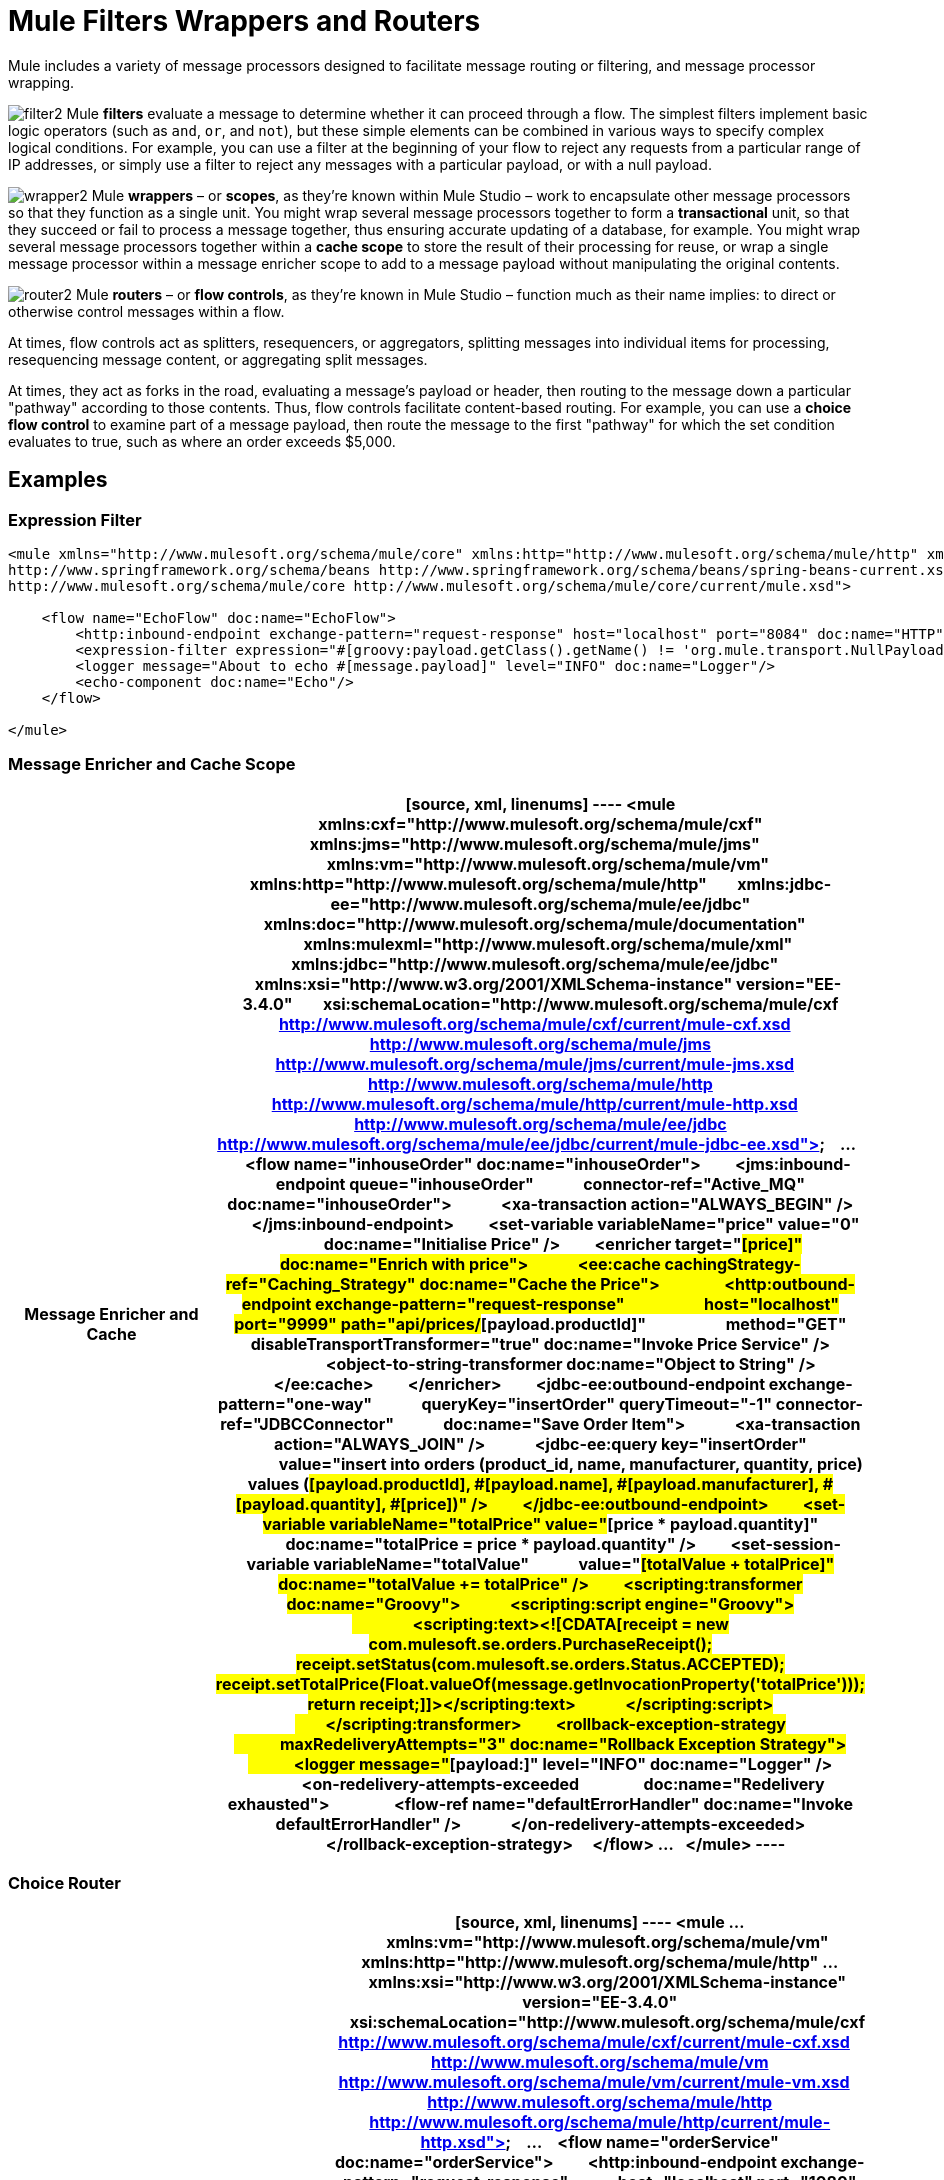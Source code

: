 = Mule Filters Wrappers and Routers

Mule includes a variety of message processors designed to facilitate message routing or filtering, and message processor wrapping. 


image:filter2.png[filter2] Mule *filters* evaluate a message to determine whether it can proceed through a flow. The simplest filters implement basic logic operators (such as `and`, `or`, and `not`), but these simple elements can be combined in various ways to specify complex logical conditions. For example, you can use a filter at the beginning of your flow to reject any requests from a particular range of IP addresses, or simply use a filter to reject any messages with a particular payload, or with a null payload.

image:wrapper2.png[wrapper2] Mule *wrappers* – or *scopes*, as they're known within Mule Studio – work to encapsulate other message processors so that they function as a single unit. You might wrap several message processors together to form a *transactional* unit, so that they succeed or fail to process a message together, thus ensuring accurate updating of a database, for example. You might wrap several message processors together within a *cache scope* to store the result of their processing for reuse, or wrap a single message processor within a message enricher scope to add to a message payload without manipulating the original contents.

image:router2.png[router2] Mule *routers* – or *flow controls*, as they're known in Mule Studio – function much as their name implies: to direct or otherwise control messages within a flow.

At times, flow controls act as splitters, resequencers, or aggregators, splitting messages into individual items for processing, resequencing message content, or aggregating split messages.

At times, they act as forks in the road, evaluating a message's payload or header, then routing to the message down a particular "pathway" according to those contents. Thus, flow controls facilitate content-based routing. For example, you can use a *choice flow control* to examine part of a message payload, then route the message to the first "pathway" for which the set condition evaluates to true, such as where an order exceeds $5,000. 

== Examples

=== Expression Filter

[source, xml, linenums]
----
<mule xmlns="http://www.mulesoft.org/schema/mule/core" xmlns:http="http://www.mulesoft.org/schema/mule/http" xmlns:doc="http://www.mulesoft.org/schema/mule/documentation" xmlns:spring="http://www.springframework.org/schema/beans" xmlns:core="http://www.mulesoft.org/schema/mule/core" version="EE-3.4.1" xmlns:xsi="http://www.w3.org/2001/XMLSchema-instance" xsi:schemaLocation="http://www.mulesoft.org/schema/mule/http http://www.mulesoft.org/schema/mule/http/current/mule-http.xsd
http://www.springframework.org/schema/beans http://www.springframework.org/schema/beans/spring-beans-current.xsd
http://www.mulesoft.org/schema/mule/core http://www.mulesoft.org/schema/mule/core/current/mule.xsd">
 
    <flow name="EchoFlow" doc:name="EchoFlow">
        <http:inbound-endpoint exchange-pattern="request-response" host="localhost" port="8084" doc:name="HTTP" doc:description="Process HTTP requests or responses."/>
        <expression-filter expression="#[groovy:payload.getClass().getName() != 'org.mule.transport.NullPayload']" doc:name="Expression"/>
        <logger message="About to echo #[message.payload]" level="INFO" doc:name="Logger"/>
        <echo-component doc:name="Echo"/>
    </flow>
 
</mule>
----

=== Message Enricher and Cache Scope

[width="100%",cols=",",options="header"]
|===
^|*Message Enricher and Cache*
a|
[source, xml, linenums]
----
<mule xmlns:cxf="http://www.mulesoft.org/schema/mule/cxf" xmlns:jms="http://www.mulesoft.org/schema/mule/jms"
  
    xmlns:vm="http://www.mulesoft.org/schema/mule/vm" xmlns:http="http://www.mulesoft.org/schema/mule/http"
  
    xmlns:jdbc-ee="http://www.mulesoft.org/schema/mule/ee/jdbc" xmlns:doc="http://www.mulesoft.org/schema/mule/documentation"
  
    xmlns:mulexml="http://www.mulesoft.org/schema/mule/xml" xmlns:jdbc="http://www.mulesoft.org/schema/mule/ee/jdbc"
  
    xmlns:xsi="http://www.w3.org/2001/XMLSchema-instance" version="EE-3.4.0"
  
    xsi:schemaLocation="http://www.mulesoft.org/schema/mule/cxf http://www.mulesoft.org/schema/mule/cxf/current/mule-cxf.xsd
  
http://www.mulesoft.org/schema/mule/jms http://www.mulesoft.org/schema/mule/jms/current/mule-jms.xsd
  
http://www.mulesoft.org/schema/mule/http http://www.mulesoft.org/schema/mule/http/current/mule-http.xsd
  
http://www.mulesoft.org/schema/mule/ee/jdbc http://www.mulesoft.org/schema/mule/ee/jdbc/current/mule-jdbc-ee.xsd">
  
...
  
    <flow name="inhouseOrder" doc:name="inhouseOrder">
        <jms:inbound-endpoint queue="inhouseOrder"
            connector-ref="Active_MQ" doc:name="inhouseOrder">
            <xa-transaction action="ALWAYS_BEGIN" />
        </jms:inbound-endpoint>
        <set-variable variableName="price" value="0"
            doc:name="Initialise Price" />
        <enricher target="#[price]" doc:name="Enrich with price">
            <ee:cache cachingStrategy-ref="Caching_Strategy" doc:name="Cache the Price">
                <http:outbound-endpoint exchange-pattern="request-response"
                    host="localhost" port="9999" path="api/prices/#[payload.productId]"
                    method="GET" disableTransportTransformer="true" doc:name="Invoke Price Service" />
                <object-to-string-transformer doc:name="Object to String" />
            </ee:cache>
        </enricher>
        <jdbc-ee:outbound-endpoint exchange-pattern="one-way"
            queryKey="insertOrder" queryTimeout="-1" connector-ref="JDBCConnector"
            doc:name="Save Order Item">
            <xa-transaction action="ALWAYS_JOIN" />
            <jdbc-ee:query key="insertOrder"
                value="insert into orders (product_id, name, manufacturer, quantity, price) values (#[payload.productId], #[payload.name], #[payload.manufacturer], #[payload.quantity], #[price])" />
        </jdbc-ee:outbound-endpoint>
        <set-variable variableName="totalPrice" value="#[price * payload.quantity]"
            doc:name="totalPrice = price * payload.quantity" />
        <set-session-variable variableName="totalValue"
            value="#[totalValue + totalPrice]" doc:name="totalValue += totalPrice" />
        <scripting:transformer doc:name="Groovy">
            <scripting:script engine="Groovy">
                <scripting:text><![CDATA[receipt = new com.mulesoft.se.orders.PurchaseReceipt(); receipt.setStatus(com.mulesoft.se.orders.Status.ACCEPTED); receipt.setTotalPrice(Float.valueOf(message.getInvocationProperty('totalPrice')));
return receipt;]]></scripting:text>
            </scripting:script>
        </scripting:transformer>
        <rollback-exception-strategy
            maxRedeliveryAttempts="3" doc:name="Rollback Exception Strategy">
            <logger message="#[payload:]" level="INFO" doc:name="Logger" />
            <on-redelivery-attempts-exceeded
                doc:name="Redelivery exhausted">
                <flow-ref name="defaultErrorHandler" doc:name="Invoke defaultErrorHandler" />
            </on-redelivery-attempts-exceeded>
        </rollback-exception-strategy>
    </flow>
...
  
</mule>
----
|===

=== Choice Router

[width="100%",cols=",",options="header"]
|===
^|*Choice Router*
a|
[source, xml, linenums]
----
<mule
...
    xmlns:vm="http://www.mulesoft.org/schema/mule/vm" xmlns:http="http://www.mulesoft.org/schema/mule/http"
...
    xmlns:xsi="http://www.w3.org/2001/XMLSchema-instance" version="EE-3.4.0"
    xsi:schemaLocation="http://www.mulesoft.org/schema/mule/cxf http://www.mulesoft.org/schema/mule/cxf/current/mule-cxf.xsd
  
http://www.mulesoft.org/schema/mule/vm http://www.mulesoft.org/schema/mule/vm/current/mule-vm.xsd
  
http://www.mulesoft.org/schema/mule/http http://www.mulesoft.org/schema/mule/http/current/mule-http.xsd">
  
...
    <flow name="orderService" doc:name="orderService">
        <http:inbound-endpoint exchange-pattern="request-response"
            host="localhost" port="1080" path="orders" doc:name="/orders"
            doc:description="Process HTTP reqests or responses." connector-ref="HttpConnector" />
        <cxf:jaxws-service serviceClass="com.mulesoft.se.orders.IProcessOrder"
            doc:name="Order WebService" doc:description="Make a web service available via CXF" />
        <set-session-variable variableName="totalValue"
            value="0" doc:name="totalValue=0" />
        <foreach collection="#[payload.orderItems]" doc:name="For each Order Item">
            <enricher
                target="#[rootMessage.payload.orderItems[counter - 1].purchaseReceipt]"
                doc:name="Enrich with purchase receipt">
                <choice doc:name="Choice">
                    <when expression="#[payload.manufacturer == 'Samsung']">
                        <vm:outbound-endpoint exchange-pattern="request-response"
                            path="samsungOrder" doc:name="Dispatch to samsungOrder" />
                    </when>
                    <otherwise>
                        <jms:outbound-endpoint exchange-pattern="request-response"
                            queue="inhouseOrder" connector-ref="Active_MQ" doc:name="Dispatch to inhouseOrder" />
                    </otherwise>
                </choice>
            </enricher>
        </foreach>
        <vm:outbound-endpoint exchange-pattern="one-way"
            path="audit" responseTimeout="10000" mimeType="text/plain" doc:name="Dispatch to audit" />
        <catch-exception-strategy doc:name="Catch Exception Strategy">
            <flow-ref name="defaultErrorHandler" doc:name="Invoke defaultErrorHandler" />
        </catch-exception-strategy>
    </flow>
    ...
  
</mule>  
----
|===

== See Also

* *NEXT STEP*: Read on about link:/docs/display/34X/Mule+Exception+Strategies[exception strategies].
* Skip ahead to understand the structure of a link:/docs/display/34X/Mule+Message+Structure[Mule message].
* See a full link:/docs/display/34X/Service+Orchestration+and+Choice+Routing+Example[example application] which includes enricher and choice router.
